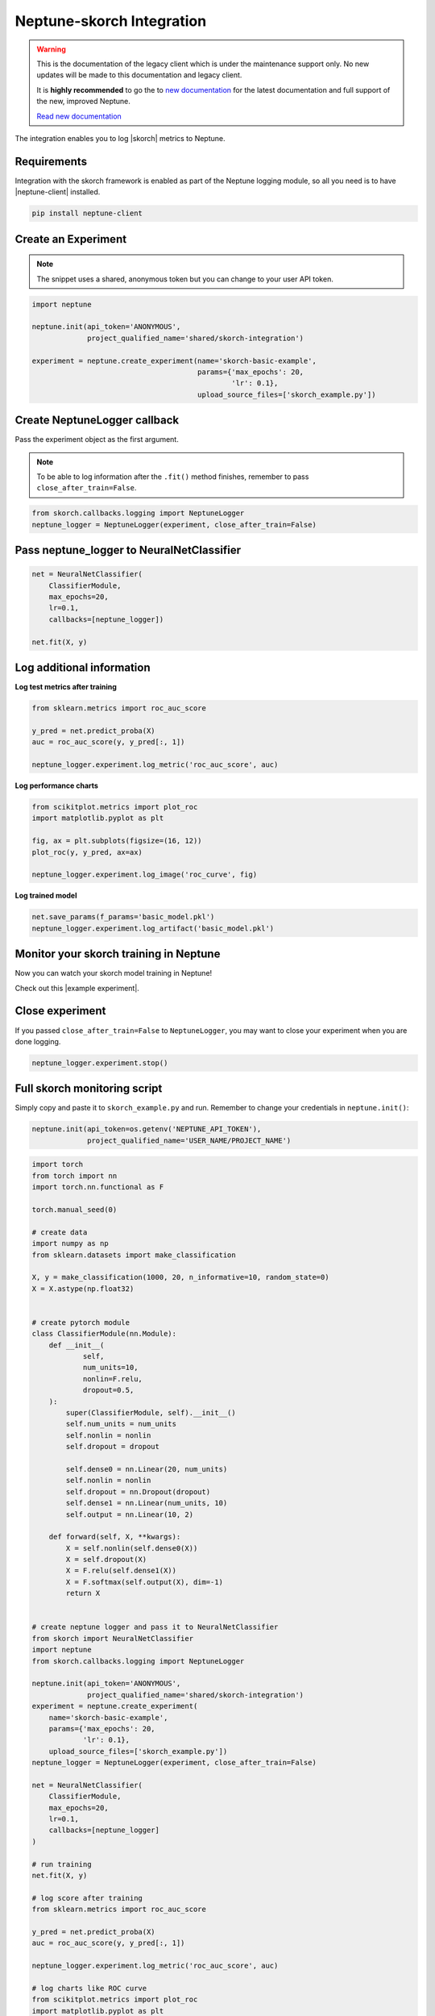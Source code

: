 .. _integrations-skorch:

Neptune-skorch Integration
==========================

.. warning::
    This is the documentation of the legacy client which is under the maintenance support only.
    No new updates will be made to this documentation and legacy client.

    It is **highly recommended** to go the to `new documentation <https://docs.neptune.ai/>`_ for the latest documentation and full support of the new, improved Neptune.

    `Read new documentation <https://docs.neptune.ai/>`_

The integration enables you to log |skorch| metrics to Neptune.

.. image:: ../_static/images/integrations/skorch_neptuneai.png
   :target: ../_static/images/integrations/skorch_neptuneai.png
   :alt: Skorch neptune.ai integration

Requirements
------------
Integration with the skorch framework is enabled as part of the Neptune logging module, so all you need is to have |neptune-client| installed.

.. code-block:: bash

    pip install neptune-client


Create an **Experiment**
------------------------

.. note:: The snippet uses a shared, anonymous token but you can change to your user API token.

.. code-block:: python3

    import neptune

    neptune.init(api_token='ANONYMOUS',
                 project_qualified_name='shared/skorch-integration')

    experiment = neptune.create_experiment(name='skorch-basic-example',
                                           params={'max_epochs': 20,
                                                   'lr': 0.1},
                                           upload_source_files=['skorch_example.py'])

Create **NeptuneLogger** callback
---------------------------------
Pass the experiment object as the first argument.

.. note:: To be able to log information after the ``.fit()`` method finishes, remember to pass ``close_after_train=False``.

.. code-block:: python3

    from skorch.callbacks.logging import NeptuneLogger
    neptune_logger = NeptuneLogger(experiment, close_after_train=False)

Pass **neptune_logger** to **NeuralNetClassifier**
--------------------------------------------------
.. code-block:: python3

    net = NeuralNetClassifier(
        ClassifierModule,
        max_epochs=20,
        lr=0.1,
        callbacks=[neptune_logger])

    net.fit(X, y)

Log additional information
--------------------------

**Log test metrics after training**

.. code-block:: python3

    from sklearn.metrics import roc_auc_score

    y_pred = net.predict_proba(X)
    auc = roc_auc_score(y, y_pred[:, 1])

    neptune_logger.experiment.log_metric('roc_auc_score', auc)

**Log performance charts**

.. code-block:: python3

    from scikitplot.metrics import plot_roc
    import matplotlib.pyplot as plt

    fig, ax = plt.subplots(figsize=(16, 12))
    plot_roc(y, y_pred, ax=ax)

    neptune_logger.experiment.log_image('roc_curve', fig)

**Log trained model**

.. code-block:: python3

    net.save_params(f_params='basic_model.pkl')
    neptune_logger.experiment.log_artifact('basic_model.pkl')

Monitor your skorch training in Neptune
---------------------------------------
Now you can watch your skorch model training in Neptune!

Check out this |example experiment|.

.. image:: ../_static/images/integrations/skorch_monitoring.gif
   :target: ../_static/images/integrations/skorch_monitoring.gif
   :alt: Skorch monitoring in neptune

Close experiment
----------------
If you passed ``close_after_train=False`` to ``NeptuneLogger``, you may want to close your experiment when you are done logging.

.. code-block:: python3

    neptune_logger.experiment.stop()

Full skorch monitoring script
-----------------------------
Simply copy and paste it to ``skorch_example.py`` and run.
Remember to change your credentials in ``neptune.init()``:

.. code-block:: python3

    neptune.init(api_token=os.getenv('NEPTUNE_API_TOKEN'),
                 project_qualified_name='USER_NAME/PROJECT_NAME')

.. code-block:: python3

    import torch
    from torch import nn
    import torch.nn.functional as F

    torch.manual_seed(0)

    # create data
    import numpy as np
    from sklearn.datasets import make_classification

    X, y = make_classification(1000, 20, n_informative=10, random_state=0)
    X = X.astype(np.float32)


    # create pytorch module
    class ClassifierModule(nn.Module):
        def __init__(
                self,
                num_units=10,
                nonlin=F.relu,
                dropout=0.5,
        ):
            super(ClassifierModule, self).__init__()
            self.num_units = num_units
            self.nonlin = nonlin
            self.dropout = dropout

            self.dense0 = nn.Linear(20, num_units)
            self.nonlin = nonlin
            self.dropout = nn.Dropout(dropout)
            self.dense1 = nn.Linear(num_units, 10)
            self.output = nn.Linear(10, 2)

        def forward(self, X, **kwargs):
            X = self.nonlin(self.dense0(X))
            X = self.dropout(X)
            X = F.relu(self.dense1(X))
            X = F.softmax(self.output(X), dim=-1)
            return X


    # create neptune logger and pass it to NeuralNetClassifier
    from skorch import NeuralNetClassifier
    import neptune
    from skorch.callbacks.logging import NeptuneLogger

    neptune.init(api_token='ANONYMOUS',
                 project_qualified_name='shared/skorch-integration')
    experiment = neptune.create_experiment(
        name='skorch-basic-example',
        params={'max_epochs': 20,
                'lr': 0.1},
        upload_source_files=['skorch_example.py'])
    neptune_logger = NeptuneLogger(experiment, close_after_train=False)

    net = NeuralNetClassifier(
        ClassifierModule,
        max_epochs=20,
        lr=0.1,
        callbacks=[neptune_logger]
    )

    # run training
    net.fit(X, y)

    # log score after training
    from sklearn.metrics import roc_auc_score

    y_pred = net.predict_proba(X)
    auc = roc_auc_score(y, y_pred[:, 1])

    neptune_logger.experiment.log_metric('roc_auc_score', auc)

    # log charts like ROC curve
    from scikitplot.metrics import plot_roc
    import matplotlib.pyplot as plt

    fig, ax = plt.subplots(figsize=(16, 12))
    plot_roc(y, y_pred, ax=ax)
    neptune_logger.experiment.log_image('roc_curve', fig)

    # log model after training
    net.save_params(f_params='basic_model.pkl')
    neptune_logger.experiment.log_artifact('basic_model.pkl')

    # close experiment
    neptune_logger.experiment.stop()


.. External links

.. |skorch| raw:: html

    <a href="https://github.com/skorch-dev/skorch" target="_blank">skorch</a>

.. |example experiment| raw:: html

    <a href="https://ui.neptune.ai/o/neptune-ai/org/skorch-integration/e/SKOR-27/charts" target="_blank">example experiment</a>

.. |neptune-client| raw:: html

    <a href="https://github.com/neptune-ai/neptune-client" target="_blank">neptune-client</a>